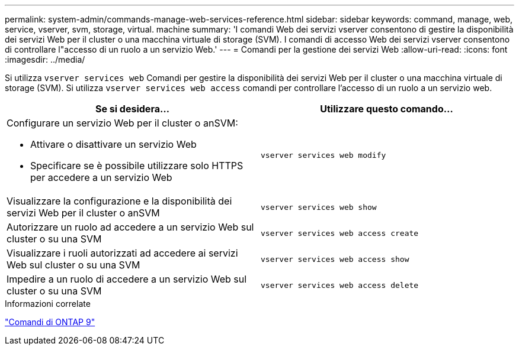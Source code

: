 ---
permalink: system-admin/commands-manage-web-services-reference.html 
sidebar: sidebar 
keywords: command, manage, web, service, vserver, svm, storage, virtual. machine 
summary: 'I comandi Web dei servizi vserver consentono di gestire la disponibilità dei servizi Web per il cluster o una macchina virtuale di storage (SVM). I comandi di accesso Web dei servizi vserver consentono di controllare l"accesso di un ruolo a un servizio Web.' 
---
= Comandi per la gestione dei servizi Web
:allow-uri-read: 
:icons: font
:imagesdir: ../media/


[role="lead"]
Si utilizza `vserver services web` Comandi per gestire la disponibilità dei servizi Web per il cluster o una macchina virtuale di storage (SVM). Si utilizza `vserver services web access` comandi per controllare l'accesso di un ruolo a un servizio web.

|===
| Se si desidera... | Utilizzare questo comando... 


 a| 
Configurare un servizio Web per il cluster o anSVM:

* Attivare o disattivare un servizio Web
* Specificare se è possibile utilizzare solo HTTPS per accedere a un servizio Web

 a| 
`vserver services web modify`



 a| 
Visualizzare la configurazione e la disponibilità dei servizi Web per il cluster o anSVM
 a| 
`vserver services web show`



 a| 
Autorizzare un ruolo ad accedere a un servizio Web sul cluster o su una SVM
 a| 
`vserver services web access create`



 a| 
Visualizzare i ruoli autorizzati ad accedere ai servizi Web sul cluster o su una SVM
 a| 
`vserver services web access show`



 a| 
Impedire a un ruolo di accedere a un servizio Web sul cluster o su una SVM
 a| 
`vserver services web access delete`

|===
.Informazioni correlate
http://docs.netapp.com/ontap-9/topic/com.netapp.doc.dot-cm-cmpr/GUID-5CB10C70-AC11-41C0-8C16-B4D0DF916E9B.html["Comandi di ONTAP 9"^]
